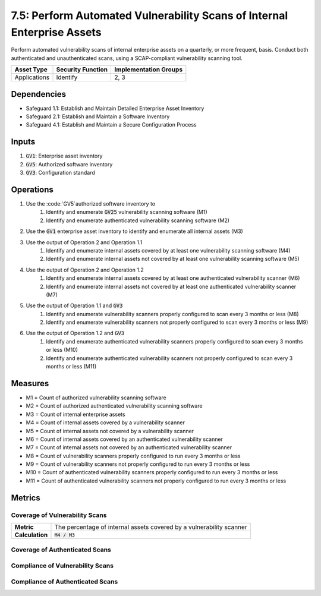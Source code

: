 7.5: Perform Automated Vulnerability Scans of Internal Enterprise Assets
=========================================================
Perform automated vulnerability scans of internal enterprise assets on a quarterly, or more frequent, basis. Conduct both authenticated and unauthenticated scans, using a SCAP-compliant vulnerability scanning tool.

.. list-table::
	:header-rows: 1

	* - Asset Type
	  - Security Function
	  - Implementation Groups
	* - Applications
	  - Identify
	  - 2, 3

Dependencies
------------
* Safeguard 1.1: Establish and Maintain Detailed Enterprise Asset Inventory
* Safeguard 2.1: Establish and Maintain a Software Inventory
* Safeguard 4.1: Establish and Maintain a Secure Configuration Process

Inputs
------
#. :code:`GV1`: Enterprise asset inventory
#. :code:`GV5`: Authorized software inventory
#. :code:`GV3`: Configuration standard

Operations
----------
#. Use the :code:`GV5`authorized software inventory to
	#. Identify and enumerate :code:`GV25` vulnerability scanning software (M1)
	#. Identify and enumerate authenticated vulnerability scanning software (M2)
#. Use the :code:`GV1` enterprise asset inventory to identify and enumerate all internal assets (M3)
#. Use the output of Operation 2 and Operation 1.1 
	#. Identify and enumerate internal assets covered by at least one vulnerability scanning software (M4)
	#. Identify and enumerate internal assets not covered by at least one vulnerability scanning software (M5)
#. Use the output of Operation 2 and Operation 1.2
	#. Identify and enumerate internal assets covered by at least one authenticated vulnerability scanner (M6)
	#. Identify and enumerate internal assets not covered by at least one authenticated vulnerability scanner (M7)
#. Use the output of Operation 1.1 and :code:`GV3` 
	#. Identify and enumerate vulnerability scanners properly configured to scan every 3 months or less (M8)
	#. Identify and enumerate vulnerability scanners not properly configured to scan every 3 months or less (M9)
#. Use the output of Operation 1.2 and :code:`GV3` 
	#. Identify and enumerate authenticated vulnerability scanners properly configured to scan every 3 months or less (M10)
	#. Identify and enumerate authenticated vulnerability scanners not properly configured to scan every 3 months or less (M11)

Measures
--------
* M1 = Count of authorized vulnerability scanning software
* M2 = Count of authorized authenticated vulnerability scanning software
* M3 = Count of internal enterprise assets
* M4 = Count of internal assets covered by a vulnerability scanner
* M5 = Count of internal assets not covered by a vulnerability scanner
* M6 = Count of internal assets covered by an authenticated vulnerability scanner
* M7 = Count of internal assets not covered by an authenticated vulnerability scanner
* M8 = Count of vulnerability scanners properly configured to run every 3 months or less
* M9 = Count of vulnerability scanners not properly configured to run every 3 months or less
* M10 = Count of authenticated vulnerability scanners properly configured to run every 3 months or less
* M11 = Count of authenticated vulnerability scanners not properly configured to run every 3 months or less

Metrics
-------

Coverage of Vulnerability Scans
^^^^^^^^^^^
.. list-table::

	* - **Metric**
	  - | The percentage of internal assets covered by a vulnerability scanner
	* - **Calculation**
	  - :code:`M4 / M3`

Coverage of Authenticated Scans
^^^^^^^^^^^
.. list-table::

	* - **Metric**
	  - | The percentage of internal assets covered by an authenticated 
	  - | vulnerability scanner
	* - **Calculation**
	  - :code:`M6 / M3`

Compliance of Vulnerability Scans
^^^^^^^^^^^
.. list-table::

	* - **Metric**
	  - | The percentage of vulnerability scanners properly configured to
	  - | scan every 3 months or less
	* - **Calculation**
	  - :code:`M8 / M1`

Compliance of Authenticated Scans
^^^^^^^^^^^
.. list-table::

	* - **Metric**
	  - | The percentage of authenticated vulnerability scanners properly 
	  - | configured to scan every 3 months or less
	* - **Calculation**
	  - :code:`M10 / M2`

.. history
.. authors
.. license
